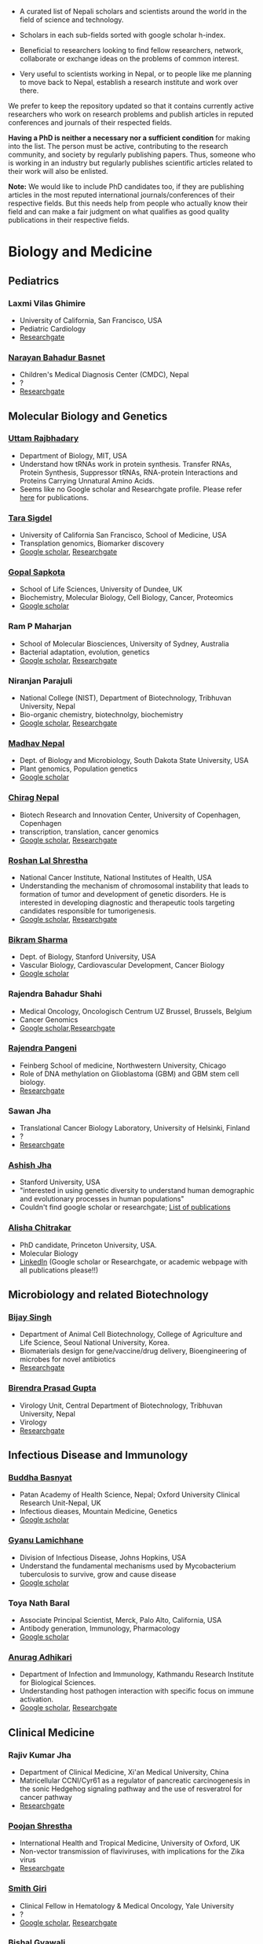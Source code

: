 #+BEGIN_COMMENT
.. title: Nepali Scholars
.. slug: Nepali-scholars
.. date: 2017-04-16 23:56:18 UTC+01:00
.. tags: 
.. category: 
.. link: 
.. description: 
.. type: text

.. class:: alert alert-info pull-right

.. contents::
#+END_COMMENT

#+OPTIONS: toc:nil

# Curated list of Nepalese scholars in Nepal and around the world.
# Also contains foreign scholars closely working on Nepal related topics
# Sort each subheading with google scholar h-index

- A curated list of Nepali scholars and scientists around the world in the field of science and technology.
- Scholars in each sub-fields sorted with google scholar h-index.

- Beneficial to researchers looking to find fellow researchers, network, collaborate or exchange ideas on the problems of common interest.

- Very useful to scientists working in Nepal, or to people like me planning to move back to Nepal, establish a research institute and work over there.

We prefer to keep the repository updated so that it contains currently active researchers who work on research problems and publish articles in reputed conferences and journals of their respected fields.

*Having a PhD is neither a necessary nor a sufficient condition* for making into the list.
The person must be active, contributing to the research community, and society by regularly publishing papers.
Thus, someone who is working in an industry but regularly publishes scientific articles related to their work will also be enlisted.

*Note:* We would like to include PhD candidates too, if they are publishing articles in the most reputed international journals/conferences of their respective fields.
But this needs help from people who actually know their field and can make a fair judgment on what qualifies as good quality publications in their respective fields.

#+TOC: headlines 2

* Biology and Medicine

** Pediatrics

*** Laxmi Vilas Ghimire
- University of California, San Francisco, USA
- Pediatric Cardiology
- [[https://www.researchgate.net/profile/Laxmi_Ghimire][Researchgate]]

*** [[https://www.researchgate.net/profile/Narayan_Bahadur_Basnet][Narayan Bahadur Basnet]]
- Children's Medical Diagnosis Center (CMDC), Nepal
- ?
- [[https://www.researchgate.net/profile/Narayan_Bahadur_Basnet][Researchgate]]

** Molecular Biology and Genetics

*** [[https://biology.mit.edu/people/uttam_rajbhandary][Uttam Rajbhadary]]
  - Department of Biology, MIT, USA
  - Understand how tRNAs work in protein synthesis.
    Transfer RNAs, Protein Synthesis, Suppressor tRNAs, RNA-protein Interactions and Proteins Carrying Unnatural Amino Acids.
  - Seems like no Google scholar and Researchgate profile.
    Please refer [[https://biology.mit.edu/people/uttam_rajbhandary#selected_publications][here]] for publications.

*** [[http://profiles.ucsf.edu/tara.sigdel][Tara Sigdel]]
:PROPERTIES:
:h-index:  25
:END:
- University of California San Francisco, School of Medicine, USA
- Transplation genomics, Biomarker discovery
- [[https://scholar.google.ca/citations?user=TlFEW10AAAAJ&hl=en][Google scholar]], [[https://www.researchgate.net/profile/Tara_Sigdel][Researchgate]]

*** [[http://www.lifesci.dundee.ac.uk/people/gopal-sapkota][Gopal Sapkota]]
:PROPERTIES:
:h-index: 19
:END:
- School of Life Sciences, University of Dundee, UK
- Biochemistry, Molecular Biology, Cell Biology, Cancer, Proteomics
- [[https://scholar.google.com/citations?user=OD7UwHUAAAAJ&hl=en][Google scholar]]

*** Ram P Maharjan
:PROPERTIES:
:h-index:  18
:END:
- School of Molecular Biosciences, University of Sydney, Australia
- Bacterial adaptation, evolution, genetics
- [[https://scholar.google.com/citations?user=WlwcFloAAAAJ&hl=en][Google scholar]], [[https://www.researchgate.net/profile/Ram_Maharjan4][Researchgate]]

*** Niranjan Parajuli
:PROPERTIES:
:h-index:  7
:END:
- National College (NIST), Department of Biotechnology, Tribhuvan University, Nepal
- Bio-organic chemistry, biotechnolgy, biochemistry
- [[https://scholar.google.com/citations?user=nZ_yVn4AAAAJ&hl=en][Google scholar]], [[https://www.researchgate.net/profile/Niranjan_Parajuli][Researchgate]]

*** [[https://www.sdstate.edu/directory/madhav-nepal][Madhav Nepal]]
:PROPERTIES:
:h-index:  6
:END:
- Dept. of Biology and Microbiology, South Dakota State University, USA
- Plant genomics, Population genetics
- [[https://scholar.google.ca/citations?user=Zrn34GUAAAAJ&hl=en][Google scholar]]

*** [[http://www.bric.ku.dk/staff/?pure=en/persons/477251][Chirag Nepal]]	
:PROPERTIES:
:h-index: 6
:END:
- Biotech Research and Innovation Center, University of Copenhagen, Copenhagen
- transcription, translation, cancer genomics
- [[https://scholar.google.com/citations?user=ejoHmZQAAAAJ&hl=en][Google scholar]], [[https://www.researchgate.net/profile/Chirag_Nepal2][Researchgate]]

*** [[http://www.chdsnepal.org/profile/dr-roshan-l-shrestha-phd-ms-research-fage/][Roshan Lal Shrestha]]
:PROPERTIES:
:h-index:  5
:END:
- National Cancer Institute, National Institutes of Health, USA
- Understanding the mechanism of chromosomal instability that leads to formation of tumor and development of genetic disorders.
  He is interested in developing diagnostic and therapeutic tools targeting candidates responsible for tumorigenesis.
- [[https://scholar.google.com/citations?user=lgGTZ5EAAAAJ&hl=en][Google scholar]], [[https://www.researchgate.net/profile/Roshan_lal_Shrestha][Researchgate]]

*** [[https://profiles.stanford.edu/bikram-sharma][Bikram Sharma]]
:PROPERTIES:
:h-index: 3
:END:
- Dept. of Biology, Stanford University, USA
- Vascular Biology, Cardiovascular Development, Cancer Biology
- [[https://scholar.google.com/citations?user=fsb6iYIAAAAJ&hl=en][Google scholar]]

*** Rajendra Bahadur Shahi
:PROPERTIES:
:h-index: 2
:END:
- Medical Oncology, Oncologisch Centrum UZ Brussel, Brussels, Belgium
- Cancer Genomics
- [[https://scholar.google.com/citations?user=ziLEJd8AAAAJ&hl=en][Google scholar]],[[https://www.researchgate.net/profile/Rajendra_Shahi][Researchgate]]

*** [[http://www.chdsnepal.org/profile/dr-rajendra-pangeni-phd/][Rajendra Pangeni]]
- Feinberg School of medicine, Northwestern University, Chicago
- Role of DNA methylation on Glioblastoma (GBM) and GBM stem cell biology.
- [[https://www.researchgate.net/profile/Rajendra_Pangeni][Researchgate]]

*** Sawan Jha
- Translational Cancer Biology Laboratory, University of Helsinki, Finland
- ?
- [[https://www.researchgate.net/profile/Sawan_Jha][Researchgate]]

*** [[https://profiles.stanford.edu/aashish-jha?tab=bio][Ashish Jha]]
- Stanford University, USA
- "interested in using genetic diversity to understand human demographic and evolutionary processes in human populations"
- Couldn't find google scholar or researchgate; [[https://profiles.stanford.edu/aashish-jha?tab=publications][List of publications]]

*** [[https://scholar.princeton.edu/korennykhlab/lab-members][Alisha Chitrakar]]
- PhD candidate, Princeton University, USA.
- Molecular Biology
- [[https://www.linkedin.com/in/alisha-chitrakar-586a111b/][LinkedIn]] (Google scholar or Researchgate, or academic webpage with all publications please!!)

** Microbiology and related Biotechnology

*** [[http://ribb.org.np/member/get_individual_detail/bijay-singh-phd][Bijay Singh]]
- Department of Animal Cell Biotechnology, College of Agriculture and Life Science, Seoul National University, Korea.
- Biomaterials design for gene/vaccine/drug delivery, Bioengineering of microbes for novel antibiotics
- [[https://www.researchgate.net/profile/Bijay_Singh][Researchgate]]

*** [[http://kribs.org.np/advisory-members/][Birendra Prasad Gupta]]
- Virology Unit, Central Department of Biotechnology, Tribhuvan University, Nepal
- Virology
- [[https://www.researchgate.net/profile/Birendra_Gupta2/publications][Researchgate]]

** Infectious Disease and Immunology

*** [[https://www.tropicalmedicine.ox.ac.uk/dr-buddha-basnyat][Buddha Basnyat]]
:PROPERTIES:
:h-index:  36
:END:
- Patan Academy of Health Science, Nepal; Oxford University Clinical Research Unit-Nepal, UK
- Infectious dieases, Mountain Medicine, Genetics
- [[https://scholar.google.ca/citations?user=uIacRCoAAAAJ&hl=en][Google scholar]]

*** [[http://webhost.nts.jhu.edu/gl/][Gyanu Lamichhane]]
:PROPERTIES:
:h-index:  22
:END:
- Division of Infectious Disease, Johns Hopkins, USA
- Understand the fundamental mechanisms used by Mycobacterium tuberculosis to survive, grow and cause disease
- [[https://scholar.google.co.uk/citations?user=5UCd-DIAAAAJ&hl=en][Google scholar]]

*** Toya Nath Baral
:PROPERTIES:
:h-index: 15
:END:
- Associate Principal Scientist, Merck, Palo Alto, California, USA
- Antibody generation, Immunology, Pharmacology
- [[https://scholar.google.com/citations?user=5r-R4iUAAAAJ&hl=en][Google scholar]]

*** [[http://kribs.org.np/team-members-department-of-infection-and-immunology/][Anurag Adhikari]]
:PROPERTIES:
:h-index:  1
:END:
- Department of Infection and Immunology, Kathmandu Research Institute for Biological Sciences.
- Understanding host pathogen interaction with specific focus on immune activation.
- [[https://scholar.google.com/citations?user=fCMN91IAAAAJ&hl=en][Google scholar]], [[https://www.researchgate.net/profile/Anurag_Adhikari][Researchgate]]

** Clinical Medicine

*** Rajiv Kumar Jha
- Department of Clinical Medicine, Xi'an Medical University, China
- Matricellular CCNI/Cyr61 as a regulator of pancreatic carcinogenesis in the sonic Hedgehog signaling pathway and the use of resveratrol for cancer pathway
- [[https://www.researchgate.net/profile/Rajiv_Jha][Researchgate]]

*** [[http://oxford.academia.edu/PoojanShrestha][Poojan Shrestha]]
- International Health and Tropical Medicine, University of Oxford, UK
- Non-vector transmission of flaviviruses, with implications for the Zika virus
- [[https://www.researchgate.net/profile/Poojan_Shrestha][Researchgate]]

*** [[http://people.yale.edu/search/smith_giri.profile][Smith Giri]]
:PROPERTIES:
:h-index:  9
:END:
- Clinical Fellow in Hematology & Medical Oncology, Yale University
- ?
- [[https://scholar.google.com/citations?user=qupLgzAAAAAJ&hl=en][Google scholar]], [[https://www.researchgate.net/profile/Smith_Giri][Researchgate]]

*** Bishal Gyawali
:PROPERTIES:
:h-index: 5
:END:
- Dept. of Clinical Oncology and Chemotherapy, Nagoya University Graduate School of Medicine, Japan
- Clinical Oncology
- [[https://scholar.google.com/citations?user=HMunAlIAAAAJ&hl=en][Google scholar]], [[https://www.researchgate.net/profile/Bishal_Gyawali2][Researchgate]]

** Cardiothoracic Surgery

*** [[https://www.ctsnet.org/home/npanthee][Nirmal Panthee]]
- Department of Cardiothoracic Surgery, The University of Tokyo, Japan
- LVAD and heart transplantation, Adult Cardiac Surgery, Aortic Surgery, Pediatric Cardiac Surgery, CRT-D.
- [[https://www.researchgate.net/profile/Nirmal_Panthee][Researchgate]]

** Biochemistry

*** Rojeet Shrestha
:PROPERTIES:
:h-index:  7
:END:
- Faculty of Health Sciences, Hokkaido University, Japan
- Lipid, Lipoprotein, Cardiovascular Disease
- [[https://scholar.google.com/citations?user=RIJ11WMAAAAJ&hl=en][Google scholar]], [[https://www.researchgate.net/profile/Rojeet_Shrestha][Researchgate]]

** Neuroscience

*** Sujaya Neupane
- Postdoctoral fellow, [[http://mcgovern.mit.edu/][McGovern Institute]], MIT, USA
- Neuroscience, eye movement, vision, perception
- [[https://scholar.google.ca/citations?user=6e-EKsUAAAAJ&hl=en][Google Scholar]]

* Chemistry and its subfields

** Polymers

*** Raju Adhikai
:PROPERTIES:
:h-index: 25
:END:
- Commonwealth Scientific and Industrial Research Organisation, Australia
- Polymer, Biomaterials, Small molecules 
- [[https://scholar.google.com.au/citations?user=AqyrPiUAAAAJ&hl=en][Google scholar]], [[https://www.researchgate.net/profile/Raju_Adhikari2][Researchgate]]
 
*** [[http://www.nepalpolymer.org/][Rameshwor Adhikari]]
:PROPERTIES:
:h-index: 21
:END:
- Central Dept. of Chemistry, TU; Nepal Polymer Institute; Nepal
- Nanochemistry, Biopolymers, Polymer Microscopy, Deformation Mechanisms, Nanostructured Polymers
- [[https://scholar.google.co.uk/citations?user=2wTkqdsAAAAJ&hl=en][Google scholar]]

** Analytic Chemistry ?

*** [[http://www.bgiri.com/][Basant Giri]]
:PROPERTIES:
:h-index:  5
:END:
- Kathmandu Institute of Applied Sciences (KIAS), Nepal
- Development and use of miniaturized analytic methods (microfluidics, paper-analytical devices, point of care diagnostics) appropriate for resource limited settings for various applications.
- [[https://scholar.google.com/citations?user=xfBx5bIAAAAJ&hl=en][Google scholar]], [[https://www.researchgate.net/profile/Basant_Giri][Researchgate]]

** Organic Chemistry

*** Hem Raj Khatri
:PROPERTIES:
:h-index: 4
:END:
- University of Michigan, USA
- Synthetic Organic Chemistry
- [[https://scholar.google.com/citations?user=5bcrGYEAAAAJ&hl=en][Google scholar]], [[https://www.researchgate.net/profile/Hem_Raj_Khatri][Researchgate]]

* Environmental and Energy Science

** Biodiversity, Ecosystem, Flora and Fauna

*** [[http://www.ku.edu.np/env/index.php?go=subodh][Subodh Sharma]]
- Department of Environmental Science and Engineering, KU, Nepal.
- River disturbance, fish ecology, macroinvertebrates’ biodiversity & zoogeography, agricultural intensification & rivers water quality, high altitude lakes aquatic biodiversity, and pesticides use and human health impact assessment
- [[https://scholar.google.co.uk/citations?user=BXmyJ6QAAAAJ&hl=en][Google scholar WARNING SEEMS MISLEADING]] (Lists articles that do not seem to belong to him!! ), [[https://www.researchgate.net/profile/Subodh_Sharma6][Researchgate]]

*** [[http://fish.org.np/dibesh-karmacharya/][Dibesh Karmacharya]]
- Center for Molecular Dynamics Nepal (CMDN)
- Conservation Genetics, Zoonotic Diseases, Biodiversity
- [[https://www.linkedin.com/in/dibeshkarmacharya/][Linkedin]] :TODO: list of publications either at google scholar, research gate or personal webpage

** Biofuel, Bioenergy

*** [[http://www2.hawaii.edu/~khanal/][Samir Khanal]]
- University of Hawaii-Manoa, US
- Bioprocessing for biofuel/bioenergy production and recovery of value-added products from renewable low-cost feedstocks
- [[https://scholar.google.co.uk/citations?user=ZoYE6k0AAAAJ&hl=en][Google scholar]]

** Atmospheric Science

*** [[http://www.iass-potsdam.de/en/people/dr-maheswar-rupakheti][Maheswar Rupakheti]]
:PROPERTIES:
:h-index:  11
:END:
- Institute for Advanced Sustainability Studies (IASS), Postdam, Germany
- Air pollution causes, "co-designing clean solutions rooted in sound science and carefully examined local context (technology, policy, regulation, finance, culture)", focus on Himalayan region
- [[https://scholar.google.com/citations?user=upU6fWsAAAAJ&hl=en][Google scholar]], [[https://www.researchgate.net/profile/Maheswar_Rupakheti][Researchgate]]

* Informatics, Computational Science and Engineering

** Bioinformatics and Genomics

*** Yadav Sapkota
:PROPERTIES:
:h-index:  8
:END:
- Department of Epidemiology & Cancer Control, St. Jude Children's Research Hospital, USA
- Statistical Genetics, Genetic Epidemiology, Bioinformatics
- [[https://scholar.google.com/citations?user=QzIbC5oAAAAJ&hl=en][Google scholar]], [[https://www.researchgate.net/profile/Yadav_Sapkota][Researchgate]]

*** [[http://raunakms.github.io/][Raunak Shrestha]]
:PROPERTIES:
:h-index:  4
:END:
- Laboratory of Advanced Genome Analysis , University of British Columbia, Canada.
- Bioinformatics, Cancer Genomics, Systems Medicine, Precision Oncology, Data Science
- [[https://scholar.google.com/citations?user=5A37xOcAAAAJ&hl=en][Google scholar]], [[https://www.researchgate.net/profile/Raunak_Shrestha][Researchgate]]



** Climate change, Geomechanics, Seismology, Hydroinformatics

*** [[http://www.princeton.edu/geosciences/tromp/people/#hom][Hom Nath Gharti]]
:PROPERTIES:
:h-index:  5
:END:
- Department of Geosciences, Princeton University, USA
- Computational (geo)mechanics, including (an)elastic-gravitational wave propagation, postearthquake relaxation, glacial isostatic adjustment, and microearthquakes.
- [[https://scholar.google.com/citations?user=5kLrzjcAAAAJ&hl=en][Google scholar]], [[https://www.researchgate.net/profile/Hom_Gharti][Researchgate]]

*** [[https://sites.google.com/site/durgalalshrestha/][Durga Lal Shrestha]]
:PROPERTIES:
:h-index:  14
:END:
- Commonwealth Scientific and Industrial Research Organization (CSIRO), Melbourne, Australia.
- Hydrological modelling, forecasting, Risk and uncertainty analysis of hydrological models.
  Machine learning, data driven modelling, Bayesian networks
- [[https://scholar.google.com/citations?user=b1qGAhgAAAAJ&hl=en][Google scholar]]

*** [[http://www.ysu.edu/directory/people/suresh-sharma][Suresh Sharma]]
:PROPERTIES:
:h-index:  14
:END:
- Department of Civil and Environmental Engineering, Youngstown State University, Ohio, USA.
- ?
- [[https://scholar.google.com/citations?user=M0HYWXEAAAAJ&hl=en][Google scholar]], [[https://www.researchgate.net/profile/Suresh_Sharma11][Researchgate]]

** Communication, Network Theory and Applications

*** [[https://www.simula.no/people/sabita][Sabita Maharjan]]
:PROPERTIES:
:h-index:  10
:END:
- Communication system, Simula Research Laboratory, Oslo, Norway
- Theoretical and data-driven approaches for energy efficient networks
- [[https://scholar.google.co.uk/citations?user=zLbqxBAAAAAJ&hl=en][Google scholar]], [[https://www.researchgate.net/profile/Sabita_Maharjan][Researchgate]]

*** Anurag Rai
:PROPERTIES:
:h-index:  4
:END:
- Computer Science and Artificial Intelligence Lab (CSAIL), MIT, USA
- Network theory, optimization
- [[https://scholar.google.co.uk/citations?user=2JX6y4IAAAAJ&hl=en][Google scholar]]

** Computer Vision and Robotics

*** [[http://kc-santosh.org/][Santosh KC]]
:PROPERTIES:
:h-index:  9
:END:
- Computer Science, University of South Dakota, USA.
- Computer Vision, Pattern Recognition, Unix Environment, Computer Organization, Database & Information Retrieval, Robotics & Image Processing, Artificial Intelligence, Data Mining, Signal Processing, Machine Learning.
- [[https://scholar.google.com/citations?user=luPx18QAAAAJ&hl=en][Google scholar]], [[https://www.researchgate.net/profile/KC_Santosh][Santosh KC]]

*** [[https://www.vision.ee.ethz.ch/en/members/detail/323/][Danda Pani Paudel]]
- Computer vision lab (CVL), ETH Zurich, Switzerland
- Computer Vision, Visual SLAM, Optimization
- [[http://dblp.uni-trier.de/pers/hd/p/Paudel:Danda_Pani][dblp]]

*** [[https://www.vision.ee.ethz.ch/en/members/detail/349/][Ajad Chhatkuli]]
- Computer vision lab (CVL), ETH Zurich, Switzerland
- Computer Vision, Visual SLAM, Optimization
- [[http://dblp.uni-trier.de/pers/hd/c/Chhatkuli:Ajad][dblp]]

*** [[https://abhishekdutta.org/][Abhishek Dutta]]
- Visual Geometry Group (VGG), University of Oxford, UK
- Compurer vision, Machine learning and computer graphics
- [[https://abhishekdutta.org/publications/][Publications]]

*** [[https://www.linkedin.com/in/amir-tamrakar-b684449/][Amir Tamrakar]]
:PROPERTIES:
:h-index:  8
:END:
- SRI International Vision Technologies, USA
- Building a real-time system that parses the non-verbal elements of communication in concert with the speech parsing activity.
- [[https://scholar.google.com/citations?user=nBUpZ-EAAAAJ&hl=en][Google scholar]], [[https://www.researchgate.net/profile/Amir_Tamrakar][Researchgate]]

*** [[http://wollman.chem.ucla.edu/members.html][Amit Kumar KC]]
:PROPERTIES:
:h-index:  5
:END:
- University of California, Los Angeles, USA
- Apply techniques from graph theory, optimization, and machine learning to solve real-life problems.
  In computer vision, he is specifically interested in detection, tracking, and image segmentation problems.
- [[https://scholar.google.com/citations?hl=en&user=jz9Cz3sAAAAJ&view_op=list_works&sortby=pubdate][Google scholar]], [[https://www.researchgate.net/profile/Amit_Kc2][Researchgate]]

** Electronics and Related Computing

*** [[https://www.uia.no/en/kk/profil/ajitj][Ajit Jha]]
:PROPERTIES:
:h-index:  6
:END:
- Department of Engineering Sciences, University of Agder, Norway.
- Autonomous systems, Sensors, Sensor Fusion, Signal processing and Algorithm development.
- [[https://scholar.google.es/citations?hl=en&user=zlg_lO8AAAAJ&view_op=list_works&sortby=pubdate][Google scholar]], [[https://www.linkedin.com/in/ajit-jha-phd-11b19a27][LinkedIn]]

*** [[https://www.stthomas.edu/engineering/faculty/kundan-nepal-.html][Kundan Nepal]]
:PROPERTIES:
:h-index:  10
:END:
- School of Engineering, University of St. Thomas, USA
- [[https://scholar.google.com/citations?user=2Aup8BAAAAAJ&hl=en][Google Scholar]], [[https://www.researchgate.net/profile/Kundan_Nepal][Researchgate]]

** Machine Learning and Artificial Intelligence, Natural Language Processing

*** [[https://www-users.cs.york.ac.uk/~suresh/][Suresh Manandhar]]
:PROPERTIES:
:h-index:  27
:END:
- Department of Computer Science, University of York, UK.
- Wide range of topics related to natural language processing.
  Latent variable models (including quantum models) for compositional distributional semantics, community discovery using content and link analysis, answering complex questions, unsupervised learning of morphology, named entities and semantic relations.
- [[https://scholar.google.co.uk/citations?user=5iH8GVIAAAAJ][Google scholar]], [[https://www.researchgate.net/profile/Suresh_Manandhar][Researchgate]]

*** [[http://www.ssedhain.com][Suvash Sedhain]]
:PROPERTIES:
:h-index:  4
:END:
- [Company] Tabcorp Holdings, Sydney, Australia
- Large-scale machine learning and data science, recommender systems
- [[https://scholar.google.co.uk/citations?user=z_hDjNYAAAAJ&hl=en&oi=ao][Google scholar]]

*** [[http://www.rudrapoudel.com/][Rudra Poudel]]
:PROPERTIES:
:h-index:  3
:END:
- Toshiba Research Europe, Cambridge, UK.
- Intersection of artificial intelligence and cognitive science, discover how we learn and how we see.
- [[https://scholar.google.com/citations?user=Rw4cmbUAAAAJ&hl=en][Google scholar]]

*** [[http://www.premraj.me/][Prem Raj Adhikari]]
:PROPERTIES:
:h-index:  3
:END:
- Turku Center for Disease Modeling, Institute of Biomedicine, University of Turku, Finland.
- Interested in Machine Learning and Data Mining Algorithms and their use in the analysis of large data sets.
  Application of Machine Learning algorithms for solving problems in bio-informatics and computational biology. 
- [[https://scholar.google.com/citations?user=HVDXA2cAAAAJ&hl=en][Google scholar]], [[https://www.researchgate.net/profile/Prem_Adhikari3][Researchgate]]

*** [[http://www.robots.ox.ac.uk/~davidc/people.php][Achut Manandhar]]
:PROPERTIES:
:h-index:  2
:END:
- Computational Health Informatics, University of Oxford, UK
- Novel machine learning approaches for improving water and health security in developing regions.
  Close collaboration with School of Geography and the Environment.
- [[https://scholar.google.com/citations?user=ukm0MmgAAAAJ&hl=en][Google scholar]], [[https://www.researchgate.net/profile/Achut_Manandhar][Researchgate]]

** Biomedical Engineering, Medical Imaging Informatics and Physics

*** Kishor Karki
:PROPERTIES:
:h-index:  10
:END:
- ? Medical College of Winsconsin or Virginia Commonwealth University
- ?
- [[https://scholar.google.com/citations?user=_k9u_NwAAAAJ&hl=en][Google Scholar]], [[https://www.researchgate.net/profile/Kishor_Karki][Researchgate]]

*** [[http://www.umassmed.edu/radiology/research/radiological-physics-laboratory/laboratory-members/][Suman Shrestha]]
:PROPERTIES:
:h-index:  7
:END:
- Radiological Physics Laboratory, UMass Medical School
- ?
- [[https://scholar.google.com/citations?user=zlFEgDgAAAAJ&hl=en][Google scholar]], [[https://www.researchgate.net/profile/Suman_Shrestha5][Researchgate]]

*** [[https://sites.google.com/site/sharibprofile/home][Sharib Ali]]
:PROPERTIES:
:h-index:  6
:END:
- Biomedical Computer Vision Group, German Cancer Research Center, DKFZ, Germany.
- Solving computer vision and image processing related problems in medical imaging.
- [[https://scholar.google.com/citations?user=NX8ifFkAAAAJ&hl=en][Google scholar]], [[https://www.researchgate.net/profile/Sharib_Ali][Researchgate]]

*** [[https://2rnsc.wordpress.com/][Prakash Manandhar]]
:PROPERTIES:
:h-index:  4
:END:

- SDM fellow at MIT, Boston; and a senior engineer at Bose, USA.
- Computational material science, ultrasonics, acoustics, signal processing.
- [[https://scholar.google.com/citations?user=h7GoNmwAAAAJ&hl=en&oi=ao][Google scholar]]

*** [[http://www.rit.edu/kgcoe/biomedical/lintegrp/graduate-students][Shusil Dangi]]
:PROPERTIES:
:h-index:  1
:END:
- (PhD candidate) Rochester Institute of Technology,
- Medical Imaging, Computer Vision, Image Segmentation, Multimodal/Monomodal Image Registration
- [[https://scholar.google.co.uk/citations?user=h12ifugAAAAJ&hl=en][Google scholar]]

*** [[http://jwaladhamala.com/][Jwala Dhamala]]
:PROPERTIES:
:h-index:  1
:END:
- (PhD candidate), Computing and Information Sciences department at Rochester Institute of Technology, USA
- Machine learning and optimization methods in application to inverse problems, model personalization and predictive modeling.
  Domain of cardiac electrophysiology, statistical inference methods for the estimation and uncertainty quantification of model parameters. 
- [[https://scholar.google.com/citations?user=1bUxjvoAAAAJ&hl=en][Google scholar]]

*** Taman Upadhaya
- Department of nuclear medicine, Centre Hospitalier Universitaire de Poitiers, France
- Radiomics and cancer imaging
- [[https://www.researchgate.net/profile/Taman_Upadhaya][Researchgate]]

** Cyber security
*** [[http://dhilung.com/][Dhilung Kirat]]
:PROPERTIES:
:h-index:  6
:END:
- IBM Thomas J. Watson Research Center
- Cognitive security analytics, cyber security, threat intelligence, and malware analysis.
- [[https://scholar.google.com/citations?user=qpQ37E4AAAAJ][Google Scholar]]

* Maths and Physics

** Applied Mathematics Biology and Biophysics

*** [[http://faculty.fiu.edu/~chapagap/][Prem P. Chapagain]]                                          :biophysics:
- Department of Physics, Florida International University, USA
- Dynamics and photophysical properties of fluorescent proteins using detailed all-atom molecular dynamics simulations

*** [[http://v.web.umkc.edu/vaidyan/][Naveen K Vaidya]]
:PROPERTIES:
:h-index:  8
:END:
- Department of Mathematics and Statistics, University of Missouri-Kansas City, USA
- Applied mathematics, with specific areas of interest in mathematical biology (viral dynamics and immune systems, epidemiology, and ecology), mathematical and computational modeling, differential equations, dynamical systems, optimal control, and biostatistics.  
- [[https://scholar.google.com/citations?user=w7mMcLoAAAAJ&hl=en][Google scholar]], [[https://www.researchgate.net/profile/Naveen_Vaidya][Researchgate]]

** Applied Mathematics Computational Neuroscience

*** [[http://physics.gsu.edu/dhamala/dhamala.html][Mukesh Dhamala]]
:PROPERTIES:
:h-index:  19
:END:
- Department of Physics and Astronomy, Neuroscience Institute, Georgia State University, USA
- NeuroPhysics of the brain: Brain Networks and Dynamics, Computational and Cognitive Neuroscience, Neuroimaging (EEG/fMRI) of human cognition.
- [[https://scholar.google.co.uk/citations?user=jGVUxgsAAAAJ&hl=en][Google scholar]], [[https://www.researchgate.net/profile/Mukesh_Dhamala][Researchgate]]

** Applied Mathematics Geophysics

*** [[http://www2.geo.uni-bonn.de/members/pudasaini/][Shiva P. Pudasaini]]
:PROPERTIES:
:h-index:  20
:END:
- Department of Geodynamics and Geophysics, Faculty of Mathematical and Natural Sciences, University of Bonn, Germany
  Visiting, Kathmandu Univerity, Nepal
- Physical-Mathematical Modelling, Scientific Computing, Three-Dimensional Free-surface Flows.
- [[https://scholar.google.co.uk/citations?user=61lZC58AAAAJ&hl=en][Google scholar]], [[https://www.researchgate.net/profile/Shiva_Pudasaini][Researchgate]]

** Applied Mathematics Numerical Methods

*** [[https://www.newcastle.edu.au/profile/bishnu-lamichhane][Bishnu Lamichhane]]
:PROPERTIES:
:h-index:  11
:END:
- School of Mathematical and Physical Sciences (Mathematics), The University of Newcastle Australa.
- Numerical Methods for Partial Differential Equations, Mixed and Hybrid Finite Element Methods, Domain Decomposition Methods, Non-conforming Discretization Techniques, Nearly Incompressible Elasticity, Approximation Theory, Subset Selection & Variational Methods in Image Processing.
- [[https://scholar.google.co.uk/citations?user=LZZNv1cAAAAJ&hl=en][Google scholar]], [[https://www.researchgate.net/profile/Bishnu_Lamichhane][Researchgate]]

** Theoretical Mathematics

*** [[https://sites.google.com/site/tankanathdhamala/home][Tanka Nath Dhamala]]
:PROPERTIES:
:h-index:  8
:END:
- Central Department of Mathematics, Tribhuvan University, Nepal
- Graph theory, optimization and Scheduling applied to industry, society and sustainable development
- [[https://scholar.google.co.uk/citations?user=jygVSO4AAAAJ&hl=en][Google scholar]], [[https://www.researchgate.net/profile/Tanka_Dhamala][Researchgate]]

*** [[http://math.purduecal.edu/~aryalg/][Gokarna Aryal]]
:PROPERTIES:
:h-index:  8
:END:
- Department of Mathematics, CS and Statistics, Purdue University Calumet, USA.
- Distribution Theory, Applied Statistics, Reliability Analysis, Survival Analysis, Longitudinal Data Analysis.
- [[https://scholar.google.co.uk/citations?user=4fu1Lp8AAAAJ&hl=en][Google scholar]], [[https://www.researchgate.net/profile/Gokarna_Aryal2][Researchgate]]

*** [[http://facultyweb.kennesaw.edu/dadhikar/][Dhruba Adhikari]]
:PROPERTIES:
:h-index:  3
:END:
- Department of Mathematics, Kennesaw State University, USA
- Differential equations, nonlinear monotone operator theory in Banach spaces, topological degree theories, and critical point theory with applications in sciences and engineering.
- [[https://scholar.google.co.uk/citations?user=yJipv1AAAAAJ&hl=en][Google scholar]], [[https://www.researchgate.net/profile/Dhruba_Adhikari2][Researchgate]]

** Theoretical Physics 

*** [[https://lsa.umich.edu/physics/people/research-fellows/bshakya.html][Bibhusan Shakya]]                                       :particlePhysics:
:PROPERTIES:
:h-index:  11
:END:
- Department of Physics, University of Michigan, USA
- Particle physics
- [[https://scholar.google.co.uk/citations?user=ALOUo-EAAAAJ&hl=en&oi=ao][Google scholar]]

*** [[http://tucdp.edu.np/faculty/][Narayan Adhikari]]
:PROPERTIES:
:h-index:  7
:END:
- Central Department of Physics, Tribhuvan University, Nepal
- [[https://www.youtube.com/watch?v=6ZJysKmulSQ][Short video]]
- Polymers, nano dots, molecular dynamics, monte carlo, first-principles simulations of solids.
- [[https://scholar.google.co.uk/citations?user=VhEXmuEAAAAJ&hl=en][Google scholar]], [[https://www.researchgate.net/profile/Narayan_Adhikari2][Researchgate]]

*** Suyog Shrestha
- Physicist, CERN, Switzerland
- ATLAS Experiment, Large Hadron Collider.
- [[https://www.linkedin.com/in/suyog-shrestha-aa6a1665/][LinkedIn]] (Google Scholar and/or Researchgate, or academic/institutional/personal webpage with all publications please!!)

** Physics Computing, Modeling and Simulation

*** [[https://www.wlu.edu/physics-and-engineering-department/faculty-and-staff/profile?ID=x13278][Rupesh Silwal]]
- Senior Postdoctoral Researcher, Laboratory of Nuclear Physics, MIT, USA.
- Software and hardware development, modeling and simulation, scientific data analysis, data acquisition, and analytical and numerical techniques.
- [[https://www.linkedin.com/in/rupesh-silwal-ph-d-10314229/][LinkedIn]] (But we prefer Google scholar and/or Researchgate please!!)

* Mechanical, Civil and Aerospace Engineering

** Structural Engineering
*** [[http://deepakpant.com/][Deepak Raj Pant]]
:PROPERTIES:
:h-index:  6
:END:
- Department of Civil Engineering, University of Toronto, Canada
- Understanding and enhancing resilience of super high-rise, complex, and critical structures subject to multiple natural hazards including earthquakes and windstorms through experimental testing and multi-scale numerical and hybrid simulations.
- [[https://scholar.google.com/citations?user=mxQapZMAAAAJ&hl=en][Google scholar]]

* Public health

** Antibiotic Resistance
*** Sameer Mani Dixit
- Center for Molecular Dynamics Nepal (CMDN), Nepal
- Biomedical public-health, Molecular Epidemiology, Antibiotic Resistiance, Infectious Diseases, Cancer
- [[https://www.researchgate.net/profile/Sameer_Dixit3][Researchgate]]

** Environmental Health Science
*** [[http://ehs.sph.berkeley.edu/amod-pokhrel/][Amod Pokhrel]]
:PROPERTIES:
:h-index:  9
:END:
- Department of Environmental Health Sciences, University of California Berkeley, USA
- Household air pollution and risk of Tuberculosis infection and disease in men and women, and pneumonia in children.
  Environmental and occupational impacts of lead from battery manufacturing and recycling processes, and lead-based paint in developing countries.
- [[https://scholar.google.co.uk/citations?user=sx2GaK4AAAAJ&hl=en][Google scholar]], [[https://www.researchgate.net/profile/Amod_Pokhrel][Researchgate]]
** Epidemiology
*** Sulochana Manandhar
:PROPERTIES:
:h-index:  5
:END:
- Center for Molecular Dynamics Nepal (CMDN), Nepal
- Medicial Microbiology, Conservation Genomics, Cancer
- [[https://scholar.google.co.uk/citations?user=HK6k3bYAAAAJ&hl=en&oi=ao][Google scholar]], [[https://www.researchgate.net/profile/Sulochana_Manandhar3][Researchgate]]

** Health policy modeling
*** [[http://projects.iq.harvard.edu/ppiud/people/elina-pradhan][Elina Pradhan]]
:PROPERTIES:
:h-index:  2
:END:
- Department of Global Health and Population, Harvard University
- ?
- [[https://scholar.google.com/citations?user=eLW4WQ0AAAAJ&hl=en][Google scholar]], [[https://www.researchgate.net/profile/Elina_Pradhan][Researchgate]]

* Economics 

*** [[https://economics.mit.edu/faculty/ppathak][Parag Pathak]]
:PROPERTIES:
:h-index:  29
:END:
- Dept. of Economics, MIT
- Market Design, Matching, Labor Economics, Economics of Education
- [[https://scholar.google.ca/citations?user=VZkUirwAAAAJ&hl=en][Google scholar]]
* Education
** Mathematics

*** [[http://bluitel.com.np/about-me/][Bal Chandra Luitel]]
:PROPERTIES:
:h-index:  10
:END:

- School of Education, Kathmandu University, Nepal
- Mathematics education, arts-based education research, transformative education
- [[https://scholar.google.com/citations?user=Kx9KdVsAAAAJ&hl=en][Google scholar]], [[https://www.researchgate.net/profile/Bal_Luitel][Researchgate]]
